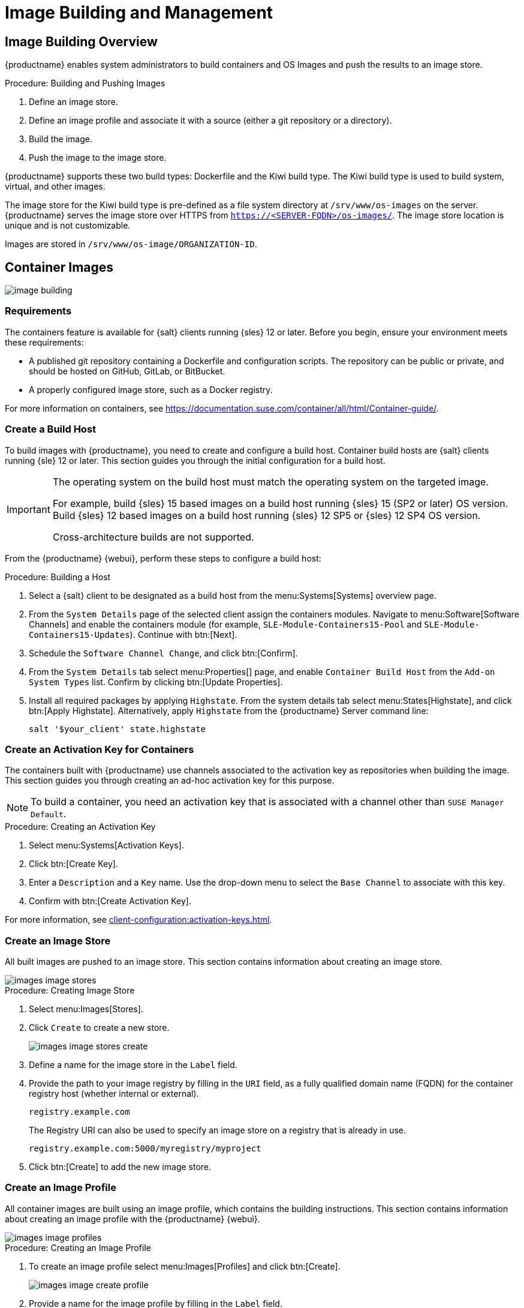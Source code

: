 [[image-management]]
= Image Building and Management


[[at.images.overview]]
== Image Building Overview

{productname} enables system administrators to build containers and OS Images and push the results to an image store.

.Procedure: Building and Pushing Images
. Define an image store.
. Define an image profile and associate it with a source (either a git repository or a directory).
. Build the image.
. Push the image to the image store.

{productname} supports these two build types: Dockerfile and the Kiwi build type.
The Kiwi build type is used to build system, virtual, and other images.

The image store for the Kiwi build type is pre-defined as a file system directory at [path]``/srv/www/os-images`` on the server.
{productname} serves the image store over HTTPS from [literal]``https://<SERVER-FQDN>/os-images/``.
The image store location is unique and is not customizable.

Images are stored in [path]``/srv/www/os-image/ORGANIZATION-ID``.


[[at.images.docker]]
== Container Images

image::image-building.png[scaledwidth=80%]


[[at.images.docker.requirements]]
=== Requirements

The containers feature is available for {salt} clients running {sles} 12 or later.
Before you begin, ensure your environment meets these requirements:

* A published git repository containing a Dockerfile and configuration scripts.
  The repository can be public or private, and should be hosted on GitHub, GitLab, or BitBucket.
* A properly configured image store, such as a Docker registry.

For more information on containers, see https://documentation.suse.com/container/all/html/Container-guide/.


[[at.images.docker.buildhost]]
=== Create a Build Host

To build images with {productname}, you need to create and configure a build host.
Container build hosts are {salt} clients running {sle} 12 or later.
This section guides you through the initial configuration for a build host.

[IMPORTANT]
====
The operating system on the build host must match the operating system on the targeted image.

For example, build {sles}{nbsp}15 based images on a build host running {sles}{nbsp}15 (SP2 or later) OS version.
Build {sles}{nbsp}12 based images on a build host running {sles}{nbsp}12 SP5 or {sles}{nbsp}12 SP4 OS version.

Cross-architecture builds are not supported.
////
2022-05-12, ke: at least for now, according to feedback, this is unsupported:
For example, you must build Raspberry Pi {sles}{nbsp}15 SP3 images on a Raspberry Pi (aarch64 architecture) build host running {sles}{nbsp}15 SP3.
////
====

From the {productname} {webui}, perform these steps to configure a build host:

.Procedure: Building a Host
. Select a {salt} client to be designated as a build host from the menu:Systems[Systems] overview page.
. From the [guimenu]``System Details`` page of the selected client assign the containers modules.
  Navigate to menu:Software[Software Channels] and enable the containers module (for example, [guimenu]``SLE-Module-Containers15-Pool`` and [guimenu]``SLE-Module-Containers15-Updates``).
  Continue with btn:[Next].
. Schedule the [guimenu]`` Software Channel Change``, and click btn:[Confirm].
. From the [guimenu]``System Details`` tab select menu:Properties[] page, and enable ``Container Build Host`` from the [guimenu]``Add-on System Types`` list.
  Confirm by clicking btn:[Update Properties].
. Install all required packages by applying [systemitem]``Highstate``.
  From the system details tab select menu:States[Highstate], and click btn:[Apply Highstate].
  Alternatively, apply [systemitem]``Highstate`` from the {productname} Server command line:
+
----
salt '$your_client' state.highstate
----


[[at.images.docker.buildchannels]]
=== Create an Activation Key for Containers

The containers built with {productname} use channels associated to the activation key as repositories when building the image.
This section guides you through creating an ad-hoc activation key for this purpose.

[NOTE]
====
To build a container, you need an activation key that is associated with a channel other than `SUSE Manager Default`.
====

.Procedure: Creating an Activation Key
. Select menu:Systems[Activation Keys].
. Click btn:[Create Key].
. Enter a [guimenu]``Description`` and a [guimenu]``Key`` name.
  Use the drop-down menu to select the [guimenu]``Base Channel`` to associate with this key.
. Confirm with btn:[Create Activation Key].

For more information, see xref:client-configuration:activation-keys.adoc[].


[[at.images.docker.imagestore]]
=== Create an Image Store

All built images are pushed to an image store.
This section contains information about creating an image store.

image::images_image_stores.png[scaledwidth=80%]

.Procedure: Creating Image Store
. Select menu:Images[Stores].
. Click [guimenu]``Create`` to create a new store.
+
image::images_image_stores_create.png[scaledwidth=80%]
+
. Define a name for the image store in the [guimenu]``Label`` field.
. Provide the path to your image registry by filling in the [guimenu]``URI`` field, as a fully qualified domain name (FQDN) for the container registry host (whether internal or external).
+
----
registry.example.com
----
+
The Registry URI can also be used to specify an image store on a registry that is already in use.
+
----
registry.example.com:5000/myregistry/myproject
----

. Click btn:[Create] to add the new image store.


[[at.images.docker.profile]]
=== Create an Image Profile

All container images are built using an image profile, which contains the building instructions.
This section contains information about creating an image profile with the {productname} {webui}.

image::images_image_profiles.png[scaledwidth=80%]

.Procedure: Creating an Image Profile
. To create an image profile select menu:Images[Profiles] and click btn:[Create].
+
image::images_image_create_profile.png[scaledwidth=80%]

. Provide a name for the image profile by filling in the [guimenu]``Label`` field.
+
[NOTE]
====
If your container image tag is in a format such as `myproject/myimage`, make sure your image store registry URI contains the `/myproject` suffix.
====

. Use `Dockerfile` as the [guimenu]``Image Type``.
. Use the drop-down menu to select your registry from the [guimenu]``Target Image Store`` field.
. In the [guimenu]``Path`` field, type a GitHub, GitLab, or BitBucket repository URL.
  The path can also be a local directory on the build host.
  The URL should be [literal]``http``, [literal]``https``, or a token authentication URL.
  For GitHub or GitLab, use one of these formats:
+
.GitHub Path Options
* GitHub single user project repository
+
----
https://github.com/USER/project.git#branchname:folder
----
+
* GitHub organization project repository
+
----
https://github.com/ORG/project.git#branchname:folder
----
+
* GitHub token authentication
+

If your git repository is private, modify the profile's URL to include authentication.
Use this URL format to authenticate with a GitHub token:
+
----
https://USER:<AUTHENTICATION_TOKEN>@github.com/USER/project.git#master:/container/
----
+
.GitLab Path Options
* GitLab single user project repository
+
----
https://gitlab.example.com/USER/project.git#master:/container/
----
* GitLab groups project repository
+
----
https://gitlab.example.com/GROUP/project.git#master:/container/
----
* GitLab token authentication
+
If your git repository is private and not publicly accessible, you need to modify the profile's git URL to include authentication.
Use this URL format to authenticate with a GitLab token:
+
----
https://gitlab-ci-token:<AUTHENTICATION_TOKEN>@gitlab.example.com/USER/project.git#master:/container/
----
+

[IMPORTANT]
====
If you do not specify a git branch, the `master` branch is used by default.
If a `folder` is not specified, the image sources (Dockerfile sources) are expected to be in the root directory of the GitHub or GitLab checkout.
====

. Select an `Activation Key`.
  Activation keys ensure that images using a profile are assigned to the correct channel and packages.
+

[NOTE]
====
When you associate an activation key with an image profile you are ensuring any image using the profile uses the correct software channel and any packages in the channel.
====

. Click the btn:[Create] button.



[[at.images.docker.sourceexample]]
==== Example Dockerfile Sources

An Image Profile that can be reused is published at https://github.com/SUSE/manager-build-profiles.

[NOTE]
====
The [option]``ARG`` parameters ensure that the built image is associated with the desired repository served by {productname}.
The [option]``ARG`` parameters also allow you to build image versions of {sles} which may differ from the version of {sles} used by the build host itself.

For example: The [command]``ARG repo`` parameter and the [command]``echo`` command pointing to the repository file, creates and then injects the correct path into the repository file for the desired channel version.

The repository is determined by the activation key that you assigned to your image profile.
====

----
FROM registry.example.com/sles12sp2
MAINTAINER Tux Administrator "tux@example.com"

### Begin: These lines are required for use with {productname}

ARG repo
ARG cert

# Add the correct certificate
RUN echo "$cert" > /etc/pki/trust/anchors/RHN-ORG-TRUSTED-SSL-CERT.pem

# Update certificate trust store
RUN update-ca-certificates

# Add the repository path to the image
RUN echo "$repo" > /etc/zypp/repos.d/susemanager:dockerbuild.repo

### End: These lines are required for use with {productname}

# Add the package script
ADD add_packages.sh /root/add_packages.sh

# Run the package script
RUN /root/add_packages.sh

# After building remove the repository path from image
RUN rm -f /etc/zypp/repos.d/susemanager:dockerbuild.repo
----

==== Using Custom Info Key-value Pairs as Docker `buildargs`

You can assign custom info key-value pairs to attach information to the image profiles.
Additionally, these key-value pairs are passed to the Docker build command as `buildargs`.

For more information about the available custom info keys and creating additional ones, see xref:reference:systems/custom-system-info.adoc[].


[[at.images.docker.building]]
=== Build an image


There are two ways to build an image.
You can select menu:Images[Build] from the left navigation bar, or click the build icon in the menu:Images[Profiles] list.

image::images_image_build.png[scaledwidth=80%]

.Procedure: Building an Image
. Select menu:Images[Build].
. Add a different tag name if you want a version other than the default ``latest`` (only relevant to containers).
. Select [guimenu]``Build Profile`` and [guimenu]``Build Host``.
+

[NOTE]
====
Notice the [guimenu]``Profile Summary`` to the right of the build fields.
When you have selected a build profile, detailed information about the selected profile is displayed in this area.
====

. To schedule a build click the btn:[Build] button.


[[at.images.docker.importing]]
=== Import an Image

You can import and inspect arbitrary images.
Select menu:Images[Image List] from the left navigation bar.
Complete the text boxes of the [guimenu]``Import`` dialog.
When it has processed, the imported image is listed on the [guimenu]``Image List`` page.

.Procedure: Importing an Image
. From menu:Images[Image list] click btn:[Import] to open the [guimenu]``Import Image`` dialog.
. In the [guimenu]``Import Image`` dialog complete these fields:
+

Image store:::
The registry from where the image is pulled for inspection.

Image name:::
The name of the image in the registry.

Image version:::
The version of the image in the registry.

Build host:::
The build host that pulls and inspects the image.

Activation key:::
The activation key that provides the path to the software channel that the image is inspected with.

. For confirmation, click btn:[Import].

The entry for the image is created in the database, and an ``Inspect Image`` action on {productname} is scheduled.

When it has been processed, you can find the imported image in the ``Image List``.
It has a different icon in the ``Build`` column, to indicate that the image is imported.
The status icon for the imported image can also be seen on the ``Overview`` tab for the image.



[[at.images.docker.troubleshooting]]
=== Troubleshooting


These are some known problems when working with images:

* HTTPS certificates to access the registry or the git repositories should be deployed to the client by a custom state file.
* SSH git access using Docker is currently unsupported.



[[at.images.kiwi]]
== OS Images

OS Images are built by the Kiwi build system.
The output image is customizable and can be PXE, QCOW2, LiveCD, or other types of images.

For more information about the Kiwi build system, see the https://osinside.github.io/kiwi/[Kiwi documentation].



[[at.images.kiwi.requirements]]
=== Requirements

The Kiwi image building feature is available for {salt} clients running {sles}{nbsp}12 and {sles}{nbsp}11.
//SLE15 images support is not yet released for SUMA4, but is part of SUMA4.0.4 as tech preview
//From {sles}{nbsp}15, ``kiwi-ng`` is used instead of the legacy Kiwi.

Kiwi image configuration files and configuration scripts must be accessible in one of these locations:

* Git repository
* HTTP or HTTPS hosted tar archive
* Local directory on the build host

For an example of a complete Kiwi repository served by git, see https://github.com/SUSE/manager-build-profiles/tree/master/OSImage.

[NOTE]
====
You need at least 1{nbsp}GB of RAM available for hosts running OS Images built with Kiwi.
Disk space depends on the actual size of the image.
For more information, see the documentation of the underlying system.
====



[[at.images.kiwi.buildhost]]
=== Create a Build Host

To build all kinds of images with {productname}, create and configure a build host.
OS Image build hosts are {salt} clients running on {sles}{nbsp}15 (SP2 or later) or {sles}{nbsp}12 (SP4 or later).

This procedure guides you through the initial configuration for a build host.

[IMPORTANT]
====
The operating system on the build host must match the operating system on the targeted image.

For example, build {sles}{nbsp}15 based images on a build host running  {sles}{nbsp}15 (SP2 or later) OS version.
Build {sles}{nbsp}12 based images on a build host running {sles}{nbsp}12 SP5 or {sles}{nbsp}12 SP4 OS version.

Cross-architecture builds are not possible.
For example, you must build Raspberry PI {sles}{nbsp}15 SP3 image on a Raspberry PI (aarch64 architecture) build host running {sles}{nbsp}15 SP3.
====


.Procedure: Configure the Build Host in the {productname} {webui}
. Select a client to be designated as a build host from the menu:Systems[Overview] page.
. Navigate to the menu:System Details[Properties] tab, enable the [guimenu]``Add-on System Type`` [guimenu]``OS Image Build Host``. Confirm with btn:[Update Properties].
+
image::os-image-build-host.png[scaledwidth=80%]
+
. Navigate to menu:System Details[Software > Software Channels], and enable the required software channels depending on the build host version.
+
* {sles}{nbsp}12 build hosts require {productname} Client tools (``SLE-Manager-Tools12-Pool`` and ``SLE-Manager-Tools12-Updates``).
* {sles}{nbsp}15 build hosts require {sles} modules ``SLE-Module-DevTools15-SP4-Pool`` and ``SLE-Module-DevTools15-SP4-Updates``.
*  Schedule and click btn:[Confirm].
. Install Kiwi and all required packages by applying `Highstate`.
  From the system details page select menu:States[Highstate] and click btn:[Apply Highstate].
  Alternatively, apply Highstate from the {productname} Server command line:
+
----
salt '$your_client' state.highstate
----

==== {productname} Web Server Public Certificate RPM

Build host provisioning copies the {productname} certificate RPM to the build host.
This certificate is used for accessing repositories provided by {productname}.

The certificate is packaged in RPM by the `mgr-package-rpm-certificate-osimage` package script.
The package script is called automatically during a new {productname} installation.

When you upgrade the `spacewalk-certs-tools` package, the upgrade scenario calls the package script using the default values.
However if the certificate path was changed or unavailable, call the package script manually using `--ca-cert-full-path <path_to_certificate>` after the upgrade procedure has finished.


==== Package Script Call Example

[source,bash]
----
/usr/sbin/mgr-package-rpm-certificate-osimage --ca-cert-full-path /root/ssl-build/RHN-ORG-TRUSTED-SSL-CERT
----

The RPM package with the certificate is stored in a salt-accessible directory such as:
----
/usr/share/susemanager/salt/images/rhn-org-trusted-ssl-cert-osimage-1.0-1.noarch.rpm
----

The RPM package with the certificate is provided in the local build host repository:
----
/var/lib/Kiwi/repo
----

[IMPORTANT]
====
Specify the RPM package with the {productname} SSL certificate in the build source, and make sure your Kiwi configuration contains ``rhn-org-trusted-ssl-cert-osimage`` as a required package in the ``bootstrap`` section.

.config.xml
[source,xml]
----
...
  <packages type="bootstrap">
    ...
    <package name="rhn-org-trusted-ssl-cert-osimage" bootinclude="true"/>
  </packages>
...
----
====



// FIXME 2024-04-25, ke: continue here compare with container build host
[[at.images.kiwi.buildchannels]]
=== Create an Activation Key for OS Images

Create an activation key associated with the channel that your OS Images can use as repositories when building the image.

Activation keys are mandatory for OS Image building.

[NOTE]
====
To build OS Images, you need an activation key that is associated with a channel other than `SUSE Manager Default`.
====

.Procedure: Creating an Activation Key
. In the {webui}, select menu:Systems[Activation Keys].
. Click [guimenu]``Create Key``.
. Enter a [guimenu]``Description``, a [guimenu]``Key`` name, and use the drop-down box to select a [guimenu]``Base Channel`` to associate with the key.
. Confirm with btn:[Create Activation Key].

For more information, see xref:client-configuration:activation-keys.adoc[].



[[at.images.kiwi.imagestore]]
=== Create an Image Store

OS Images can require a significant amount of storage space.
Therefore, we recommended that the OS Image store is located on a partition of its own or on a Btrfs subvolume, separate from the root partition.
By default, the image store is located at [path]``/srv/www/os-images``.

[NOTE]
====
Image stores for Kiwi build type, used to build system, virtual, and other images, are not supported yet.

ifeval::[{suma-content} == true]
Images are always stored in [path]``/srv/www/os-images/ORGANIZATION-ID`` and are accessible via HTTP/HTTPS [url]``https://<susemanager_host>/os-images/ORGANIZATION-ID``.
endif::[]

ifeval::[{uyuni-content} == true]
Images are always stored in [path]``/srv/www/os-images/ORGANIZATION-ID`` and are accessible via HTTP/HTTPS [url]``https://<uyuni_host>/os-images/ORGANIZATION-ID``.
endif::[]

====



[[at.images.kiwi.profile]]
=== Create an Image Profile

Manage image profiles using the {webui}.

image::images_image_profiles.png[scaledwidth=80%]

.Procedure: Creating an Image Profile
. To create an image profile select from menu:Images[Profiles] and click btn:[Create].
+

image::images_image_create_profile_kiwi.png[scaledwidth=80%]

. In the [guimenu]``Label`` field, provide a name for the `Image Profile`.
. Use `Kiwi` as the [guimenu]``Image Type``.
. Image store is automatically selected.
. Enter a [guimenu]``Config URL`` to the directory containing the Kiwi configuration files.
  For example, a git URI such as https://github.com/SUSE/manager-build-profiles#master:OSImage/SLE-Micro54.
  Other options are a HTTP or HTTPS hosted tar archive or a local directory on the build host.
  For more information, see source format options at the end of this section.
. Enter [guimenu]``Kiwi options`` if needed.
  If the Kiwi configuration files specify multiple profiles, use [option]``--profile <name>`` to select the active one.
  For other options, see Kiwi documentation.
. Select an [guimenu]``Activation Key``.
  Activation keys ensure that images using a profile are assigned to the correct channel and packages.
+

[NOTE]
====
Associate an activation key with an image profile to ensure the image profile uses the correct software channel, and any packages.
====
+

. Confirm with the btn:[Create] button.


.Source Format Options

* _git/HTTP(S) URL to the repository_
+

URL to a public or private git repository containing the sources of the image to be built.
Depending on the layout of the repository the URL can be:
+
----
https://github.com/SUSE/manager-build-profiles
----
+

You can specify a branch after the `#` character in the URL.
In this example, we use the `master` branch:
+
----
https://github.com/SUSE/manager-build-profiles#master
----
+

You can specify a directory that contains the image sources after the `:` character.
In this example, we use `OSImage/POS_Image-JeOS6`:
+
----
https://github.com/SUSE/manager-build-profiles#master:OSImage/POS_Image-JeOS6
----

* _HTTP(S) URL to the tar archive_
+

URL to the tar archive, compressed or uncompressed, hosted on the webserver.
+
----
https://myimagesourceserver.example.org/MyKiwiImage.tar.gz
----

* _Path to the directory on the build host_
+

Enter the path to the directory with the Kiwi build system sources.
This directory must be present on the selected build host.
+

----
/var/lib/Kiwi/MyKiwiImage
----



[[at.images.kiwi.sourceexample]]
==== Example of Kiwi Sources


Kiwi sources consist at least of `config.xml`.
Usually, `config.sh` and `images.sh` are present as well.
Sources can also contain files to be installed in the final image under the `root` subdirectory.

For information about the Kiwi build system, see the https://osinside.github.io/kiwi/[Kiwi documentation].

{suse} provides examples of fully functional image sources at the https://github.com/SUSE/manager-build-profiles[SUSE/manager-build-profiles] public GitHub repository.

.Example of JeOS config.xml
// ###example-script-1###
[source, xml]
----
<?xml version="1.0" encoding="utf-8"?>

<image schemaversion="6.1" name="POS_Image_JeOS6">
    <description type="system">
        <author>Admin User</author>
        <contact>noemail@example.com</contact>
        <specification>SUSE Linux Enterprise 12 SP3 JeOS</specification>
    </description>
    <preferences>
        <version>6.0.0</version>
        <packagemanager>zypper</packagemanager>
        <bootsplash-theme>SLE</bootsplash-theme>
        <bootloader-theme>SLE</bootloader-theme>

        <locale>en_US</locale>
        <keytable>us.map.gz</keytable>
        <timezone>Europe/Berlin</timezone>
        <hwclock>utc</hwclock>

        <rpm-excludedocs>true</rpm-excludedocs>
        <type boot="saltboot/suse-SLES12" bootloader="grub2" checkprebuilt="true" compressed="false" filesystem="ext3" fsmountoptions="acl" fsnocheck="true" image="pxe" kernelcmdline="quiet"></type>
    </preferences>
    <!--    CUSTOM REPOSITORY
    <repository type="rpm-dir">
      <source path="this://repo"/>
    </repository>
    -->
    <packages type="image">
        <package name="patterns-sles-Minimal"/>
        <package name="aaa_base-extras"/> <!-- wouldn't be SUSE without that ;-) -->
        <package name="kernel-default"/>
        <package name="salt-minion"/>
        ...
    </packages>
    <packages type="bootstrap">
        ...
        <package name="sles-release"/>
        <!-- this certificate package is required to access {productname} repositories
             and is provided by {productname} automatically -->
        <package name="rhn-org-trusted-ssl-cert-osimage" bootinclude="true"/>

    </packages>
    <packages type="delete">
        <package name="mtools"/>
        <package name="initviocons"/>
        ...
    </packages>
</image>
----



[[at.images.kiwi.building]]
=== Build an Image

There are two ways to build an image using the {webui}.
Either select menu:Images[Build], or click the build icon in the menu:Images[Profiles] list.

image::images_image_build.png[scaledwidth=80%]

.Procedure: Building an Image
. Select menu:Images[Build].
. Add a different tag name if you want a version other than the default ``latest`` (applies only to containers).
. Select the [guimenu]``Image Profile`` and a [guimenu]``Build Host``.
+

[NOTE]
====
A [guimenu]``Profile Summary`` is displayed to the right of the build fields.
When you have selected a build profile, detailed information about the selected profile is shown here.
====
+

. To schedule a build, click the btn:[Build] button.


[IMPORTANT]
====
The build server cannot run any form of automounter during the image building process.
If applicable, ensure that you do not have your Gnome session running as root.
If an automounter is running, the image build finishes successfully, but the checksum of the image is different and causes a failure.
====


[[at.images.kiwi.inspection]]

After the image is successfully built, the inspection phase begins.
During the inspection phase {susemgr} collects information about the image:

* List of packages installed in the image
* Checksum of the image
* Image type and other image details

[NOTE]
====
If the built image type is `PXE`, a {salt} pillar is also generated.
Image pillars are stored in the database and the {salt} subsystem can access details about the generated image.
Details include where the image files are located and provided, image checksums, information needed for network boot, and more.

The generated pillar is available to all connected clients.
====



[[at.images.kiwi.troubleshooting]]
=== Troubleshooting

Building an image requires several dependent steps.
When the build fails, investigating {salt} states results and build log can help identify the source of the failure.
You can carry out these checks when the build fails:

* The build host can access the build sources
* There is enough disk space for the image on both the build host and the {productname} server
* The activation key has the correct channels associated with it
* The build sources used are valid
* The RPM package with the {productname} public certificate is up to date and available at `/usr/share/susemanager/salt/images/rhn-org-trusted-ssl-cert-osimage-1.0-1.noarch.rpm`.
  For more on how to refresh a public certificate RPM, see <<at.images.kiwi.buildhost>>.



[[at.images.kiwi.limitations]]
=== Limitations

The section contains some known issues when working with images.

* HTTPS certificates used to access the HTTP sources or git repositories should be deployed to the client by a custom state file, or configured manually.
* Importing Kiwi-based images is not supported.



[[at.images.listing]]
== List of Built Images

To list available built images select menu:Images[Image List].
A list of all images is displayed.

image::images_list_images.png[scaledwidth=80%]

Displayed data about images includes an image [guimenu]``Name``, its [guimenu]``Version``, [guimenu]``Revision``, and the build [guimenu]``Status``.
You can also see the image update status with a listing of possible patch and package updates that are available for the image.

For OS Images, the [guimenu]``Name`` and [guimenu]``Version`` fields originate from Kiwi sources and are updated at the end of successful build.
During building or after failed build these fields show a temporary name based on profile name.

[guimenu]``Revision`` is automatically increased after each successful build. For OS Images, multiple revisions can co-exist in the store.

For Container Images the store holds only the latest revision.
Information about previous revisions (packages, patches, etc.) are preserved and it is possible to list them with the [guimenu]``Show obsolete`` checkbox.

Clicking the btn:[Details] button on an image provides a detailed view.
The detailed view includes an exact list of relevant patches, list of all packages installed within the image and a build log.

Clicking the btn:[Delete] button deletes the image from the list.
It also deletes the associated pillar, files from OS Image Store and obsolete revisions.

[NOTE]
====
The patch and the package list is only available if the inspect state after a build was successful.
====
